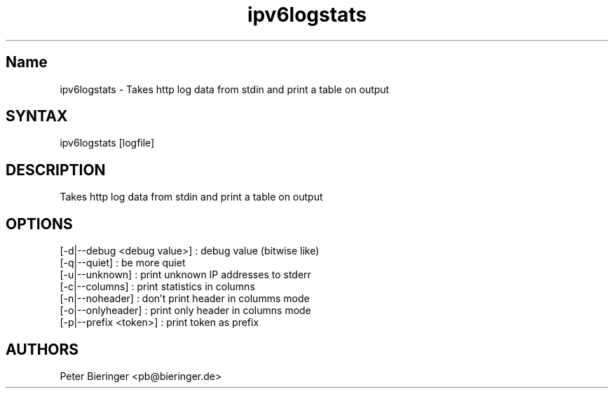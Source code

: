 .TH "ipv6logstats" "8" "0.0.1" "Masamichi Goudge M.D. <Matanuki@Goudge.org>" "system administration"
.SH "Name"
ipv6logstats \- Takes http log data from stdin and print a table on output
.SH "SYNTAX"
ipv6logstats [logfile]
.SH "DESCRIPTION"
Takes http log data from stdin and print a table on output
.SH "OPTIONS"
.TP 
[\-d|\-\-debug <debug value>] : debug value (bitwise like)
.TP 
[\-q|\-\-quiet] : be more quiet
.TP 
[\-u|\-\-unknown] : print unknown IP addresses to stderr
.TP 
[\-c|\-\-columns] : print statistics in columns
.TP 
[\-n|\-\-noheader] : don't print header in columms mode
.TP 
[\-o|\-\-onlyheader] : print only header in columns mode
.TP 
[\-p|\-\-prefix <token>] : print token as prefix
.SH "AUTHORS"
Peter Bieringer <pb@bieringer.de>
